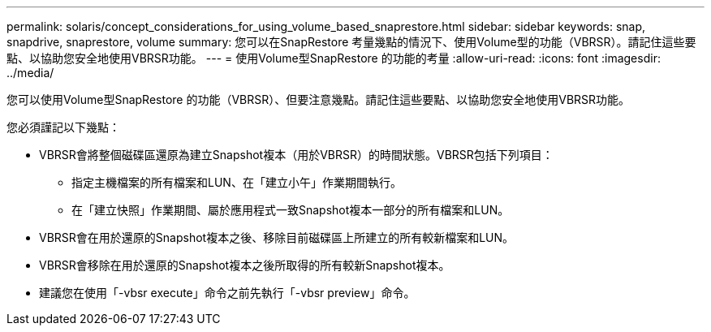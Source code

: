 ---
permalink: solaris/concept_considerations_for_using_volume_based_snaprestore.html 
sidebar: sidebar 
keywords: snap, snapdrive, snaprestore, volume 
summary: 您可以在SnapRestore 考量幾點的情況下、使用Volume型的功能（VBRSR）。請記住這些要點、以協助您安全地使用VBRSR功能。 
---
= 使用Volume型SnapRestore 的功能的考量
:allow-uri-read: 
:icons: font
:imagesdir: ../media/


[role="lead"]
您可以使用Volume型SnapRestore 的功能（VBRSR）、但要注意幾點。請記住這些要點、以協助您安全地使用VBRSR功能。

您必須謹記以下幾點：

* VBRSR會將整個磁碟區還原為建立Snapshot複本（用於VBRSR）的時間狀態。VBRSR包括下列項目：
+
** 指定主機檔案的所有檔案和LUN、在「建立小午」作業期間執行。
** 在「建立快照」作業期間、屬於應用程式一致Snapshot複本一部分的所有檔案和LUN。


* VBRSR會在用於還原的Snapshot複本之後、移除目前磁碟區上所建立的所有較新檔案和LUN。
* VBRSR會移除在用於還原的Snapshot複本之後所取得的所有較新Snapshot複本。
* 建議您在使用「-vbsr execute」命令之前先執行「-vbsr preview」命令。

